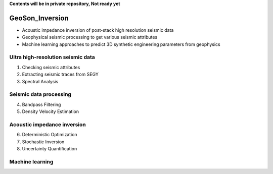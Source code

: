 **Contents will be in private repository, Not ready yet**

GeoSon_Inversion
==================
- Acoustic impedance inversion of post-stack high resolution seismic data
- Geophysical seismic processing to get various seismic attributes
- Machine learning approaches to predict 3D synthetic engineering parameters from geophysics
    

Ultra high-resolution seismic data
-----------------------------------
01. Checking seismic attributes

02. Extracting seismic traces from SEGY

03. Spectral Analysis

Seismic data processing
-----------------------

04. Bandpass Filtering

05. Density Velocity Estimation

Acoustic impedance inversion
----------------------------

06. Deterministic Optimization

07. Stochastic Inversion

08. Uncertainty Quantification

Machine learning
----------------
